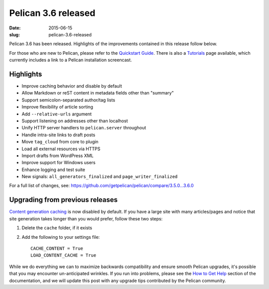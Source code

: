 Pelican 3.6 released
####################

:date: 2015-06-15
:slug: pelican-3.6-released

Pelican 3.6 has been released. Highlights of the improvements contained in this
release follow below.

For those who are new to Pelican, please refer to the `Quickstart Guide
<http://docs.getpelican.com/en/latest/quickstart.html>`_. There is also a
`Tutorials <https://github.com/getpelican/pelican/wiki/Tutorials>`_ page
available, which currently includes a link to a Pelican installation
screencast.

Highlights
==========

* Improve caching behavior and disable by default
* Allow Markdown or reST content in metadata fields other than "summary"
* Support semicolon-separated author/tag lists
* Improve flexibility of article sorting
* Add ``--relative-urls`` argument
* Support listening on addresses other than localhost
* Unify HTTP server handlers to ``pelican.server`` throughout
* Handle intra-site links to draft posts
* Move ``tag_cloud`` from core to plugin
* Load all external resources via HTTPS
* Import drafts from WordPress XML
* Improve support for Windows users
* Enhance logging and test suite
* New signals: ``all_generators_finalized`` and ``page_writer_finalized``

For a full list of changes, see: https://github.com/getpelican/pelican/compare/3.5.0...3.6.0

Upgrading from previous releases
================================

`Content generation caching
<http://docs.getpelican.com/en/latest/settings.html#reading-only-modified-content>`_
is now disabled by default. If you have a large site with many articles/pages
and notice that site generation takes longer than you would prefer, follow
these two steps::

1. Delete the ``cache`` folder, if it exists
2. Add the following to your settings file::

    CACHE_CONTENT = True
    LOAD_CONTENT_CACHE = True

While we do everything we can to maximize backwards compatibility and ensure
smooth Pelican upgrades, it's possible that you may encounter un-anticipated
wrinkles. If you run into problems, please see the `How to Get Help
<http://docs.getpelican.com/en/latest/contribute.html#how-to-get-help>`_ section
of the documentation, and we will update this post with any upgrade tips
contributed by the Pelican community.
